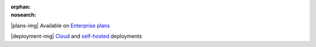 :orphan:
:nosearch:

.. raw:: html

  <div class="mm-plans-badge">

|plans-img| Available on `Enterprise plans <https://mattermost.com/pricing/>`__

|deployment-img| `Cloud <https://mattermost.com/sign-up/>`__ and `self-hosted <https://mattermost.com/deploy/>`__ deployments

.. raw:: html

  </div>
